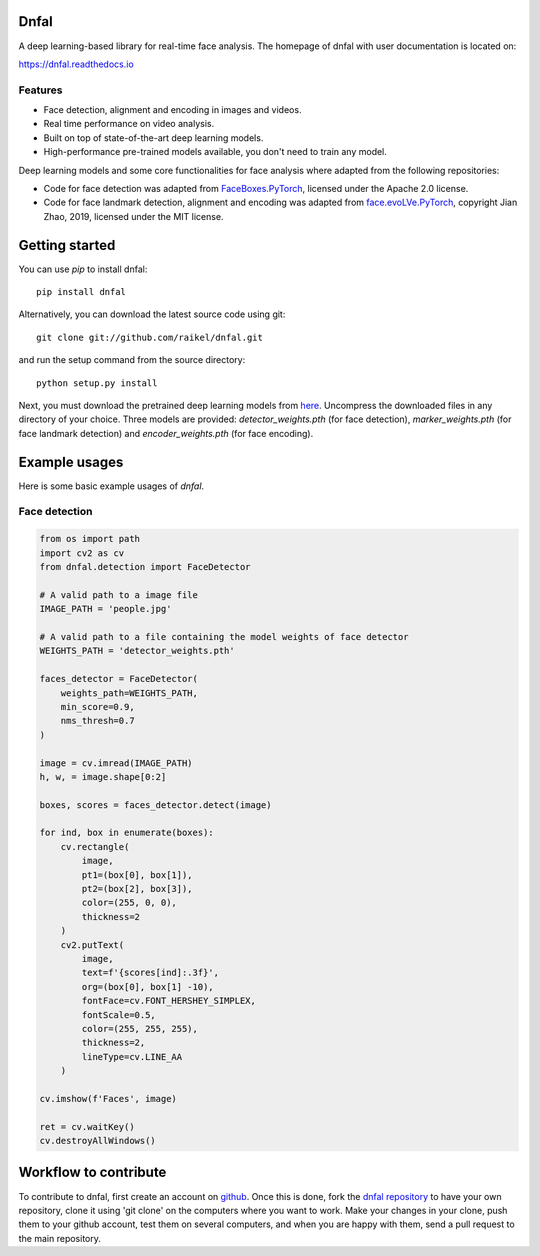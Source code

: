 Dnfal
=======================
.. |Python| image:: https://img.shields.io/badge/python-v3.7+-blue.svg
   :target: http://shields.io/
.. |Build Status| image:: https://travis-ci.com/raikel/dnfal.svg?branch=master
   :target: https://travis-ci.com/raikel/dnfal
.. |Contributions welcome| image:: https://img.shields.io/badge/contributions-welcome-orange.svg
   :target: http://shields.io/
.. |License| image:: https://img.shields.io/badge/license-MIT-blue.svg
   :target: https://opensource.org/licenses/MIT

A deep learning-based library for real-time face analysis. 
The homepage of dnfal with user documentation is located on:

https://dnfal.readthedocs.io

.. image:: ./docs/source/_static/architecture.png

Features
--------

- Face detection, alignment and encoding in images and videos.
- Real time performance on video analysis.
- Built on top of state-of-the-art deep learning models.
- High-performance pre-trained models available, you don't need to train any model.

Deep learning models and some core functionalities for face analysis where 
adapted from the following repositories:

- Code for face detection was adapted from `FaceBoxes.PyTorch <https://github.com/zisianw/FaceBoxes.PyTorch>`_, licensed under the Apache 2.0 license.
- Code for face landmark detection, alignment and encoding was adapted from `face.evoLVe.PyTorch <https://github.com/ZhaoJ9014/face.evoLVe.PyTorch>`_, copyright Jian Zhao, 2019, licensed under the MIT license.

Getting started
===============

You can use `pip` to install dnfal::

    pip install dnfal

Alternatively, you can download the latest source code using git::

    git clone git://github.com/raikel/dnfal.git

and run the setup command from the source directory::

    python setup.py install
    
Next, you must download the pretrained deep learning models from `here <https://github.com/raikel/dnfal/tree/master/models>`_. Uncompress the downloaded files in any directory of your choice. Three models are provided: `detector_weights.pth` (for face detection), `marker_weights.pth` (for face landmark detection) and `encoder_weights.pth` (for face encoding).


Example usages
==============

Here is some basic example usages of `dnfal`.

Face detection
--------------

.. code-block:: python

    from os import path    
    import cv2 as cv   
    from dnfal.detection import FaceDetector
    
    # A valid path to a image file
    IMAGE_PATH = 'people.jpg'
    
    # A valid path to a file containing the model weights of face detector
    WEIGHTS_PATH = 'detector_weights.pth'

    faces_detector = FaceDetector(
        weights_path=WEIGHTS_PATH,  
        min_score=0.9, 
        nms_thresh=0.7
    )
    
    image = cv.imread(IMAGE_PATH)
    h, w, = image.shape[0:2]

    boxes, scores = faces_detector.detect(image)

    for ind, box in enumerate(boxes):
        cv.rectangle(
            image, 
            pt1=(box[0], box[1]), 
            pt2=(box[2], box[3]), 
            color=(255, 0, 0), 
            thickness=2
        )
        cv2.putText(
            image,
            text=f'{scores[ind]:.3f}',
            org=(box[0], box[1] -10),
            fontFace=cv.FONT_HERSHEY_SIMPLEX,
            fontScale=0.5,
            color=(255, 255, 255),
            thickness=2,
            lineType=cv.LINE_AA
        )

    cv.imshow(f'Faces', image)

    ret = cv.waitKey()
    cv.destroyAllWindows()

Workflow to contribute
======================

To contribute to dnfal, first create an account on `github
<https://github.com/>`_. Once this is done, fork the `dnfal repository
<https://github.com/raikel/dnfal>`_ to have your own repository,
clone it using 'git clone' on the computers where you want to work. Make
your changes in your clone, push them to your github account, test them
on several computers, and when you are happy with them, send a pull
request to the main repository.